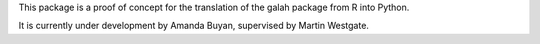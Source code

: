 This package is a proof of concept for the translation of the galah package from R into Python.

It is currently under development by Amanda Buyan, supervised by Martin Westgate.
